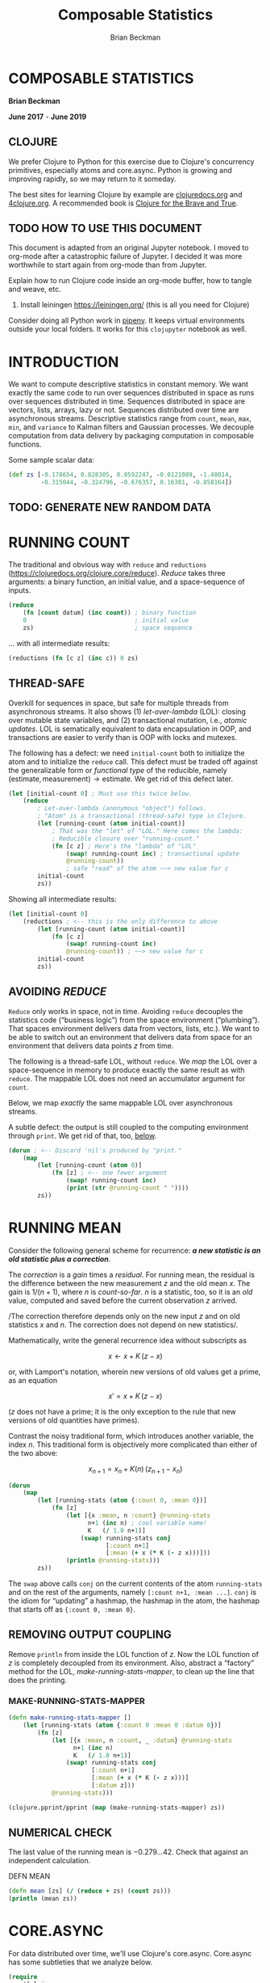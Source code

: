 #+STARTUP: showall
#+TITLE: Composable Statistics
#+AUTHOR: Brian Beckman
#+EMAIL: bc.beckman@gmail.com

# FOR DOCUMENTATION OF THESE OPTIONS, see 12.2, Export Settings of the Org Info Manual

#+OPTIONS: ':t                # export smart quotes
#+OPTIONS: *:t                # export emphasized text
#+OPTIONS: -:t                # conversion of special strings
#+OPTIONS: ::t                # fixed-width sections
#+OPTIONS: <:t                # time/date active/inactive stamps
#+OPTIONS: \n:nil             # preserve line breaks
#+OPTIONS: ^:nil              # TeX-like syntax for sub- and super-scripts
#+OPTIONS: arch:headline      # archived trees
#+OPTIONS: author:t           # toggle inclusion of author name on export
#+OPTIONS: broken-links:mark
#+OPTIONS: c:nil              # clock keywords
#+CREATOR: Emacs 26.2 of 2019-04-12, org version: 9.2.2
#+OPTIONS: creator:comment
#+OPTIONS: d:(not "LOGBOOK")  # drawers to include or exclude
#+OPTIONS: date:t
#+OPTIONS: e:t                # entities
#+OPTIONS: email:nil          # do or don't export my email
#+OPTIONS: f:t                # footnotes
#+OPTIONS: H:3                # number of headline levels to export
#+OPTIONS: inline:t           # export inline tasks?
#+OPTIONS: num:t              # section numbers
#+OPTIONS: p:nil              # toggle export of planning information
#+OPTIONS: pri:nil            # priority cookies
#+OPTIONS: prop:nil           # include property drawers? or list to include?
#+OPTIONS: stat:t             # statistics cookies?
#+OPTIONS: tags:t             # org-export-with-tags? (what's a "tag"?)
#+OPTIONS: tasks:t            # include TODO items ("tasks" some complexity here)
#+OPTIONS: tex:t              # exports inline LaTeX
#+OPTIONS: timestamp:t        # creation timestamp in the exported file?
#+OPTIONS: toc:2              # set level limit in TOC or nil to exclude
#+OPTIONS: todo:t             # inclusion of actual TODO keyword
#+OPTIONS: |:t                # include tables

#+LaTeX_HEADER: \usepackage{amsmath}
#+LaTeX_HEADER: \usepackage{interval}  % must install texlive-full
#+LaTeX_HEADER: \usepackage[shortcuts]{extdash}

#+LaTeX_HEADER: \usepackage[top=0.90in,bottom=0.55in,left=1in,right=1in,includefoot]{geometry}
#+LaTeX_HEADER: \usepackage{palatino}
#+LaTeX_HEADER: \usepackage{siunitx}
#+LaTeX_HEADER: \usepackage{braket}
#+LaTeX_HEADER: \usepackage[euler-digits,euler-hat-accent]{eulervm}
#+LATEX_HEADER: \usepackage{fancyhdr}
#+LATEX_HEADER: \pagestyle{fancyplain}
#+LATEX_HEADER: \lhead{}
#+LATEX_HEADER: \chead{Confidential The TBD Group 2019}
#+LATEX_HEADER: \rhead{}
#+LATEX_HEADER: \lfoot{Confidential The TBD Group 2019}
#+LATEX_HEADER: \cfoot{\thepage}
#+LATEX_HEADER: \rfoot{}
#+LATEX_HEADER: \usepackage{lineno}
#+LATEX_HEADER: \linenumbers

#+LATEX_HEADER_EXTRA: \usepackage{mdframed}
#+LATEX_HEADER_EXTRA: \BeforeBeginEnvironment{minted}{\begin{mdframed}}
#+LATEX_HEADER_EXTRA: \AfterEndEnvironment{minted}{\end{mdframed}}

#                                                    _
#  _ _  _____ __ __  __ ___ _ __  _ __  __ _ _ _  __| |___
# | ' \/ -_) V  V / / _/ _ \ '  \| '  \/ _` | ' \/ _` (_-<
# |_||_\___|\_/\_/  \__\___/_|_|_|_|_|_\__,_|_||_\__,_/__/

#+LaTeX_HEADER: \newcommand\definedas{\stackrel{\text{\tiny def}}{=}}



#+SELECT_TAGS: export
#+STARTUP: indent

#+LaTeX_CLASS_OPTIONS: [10pt,oneside,x11names]

* COMMENT PRELIMINARIES

#+BEGIN_SRC emacs-lisp :exports results :results output
  (defun update-equation-tag ()
    (interactive)
    (save-excursion
      (goto-char (point-min))
      (let ((count 1))
        (while (re-search-forward "\\tag{\\([0-9]+\\)}" nil t)
          (replace-match (format "%d" count) nil nil nil 1)
          (setq count (1+ count))))))
  (update-equation-tag)
  (setq org-confirm-babel-evaluate nil)
  (princ (concat (format "Emacs version: %s\n" (emacs-version))
                 (format "org version: %s\n" (org-version))))
  ;; (org-babel-map-src-blocks nil (org-babel-remove-result))
  ;; (slime)
#+END_SRC

#+RESULTS:
: Emacs version: GNU Emacs 26.2 (build 2, x86_64-pc-linux-gnu, GTK+ Version 3.24.4)
:  of 2019-04-12
: org version: 9.2.2

#+BEGIN_SRC python :results output
import time
import sys
print(f"Hello, today's date is {time.ctime()}")
print(f'Two plus two is {2 + 2}')
print(f"Python's version info: {sys.version}")
#+END_SRC

#+RESULTS:
: Hello, today's date is Tue May 21 17:11:43 2019
: Two plus two is 4
: Python's version info: 3.7.3 (default, Mar 27 2019, 22:11:17)
: [GCC 7.3.0]

#+begin_src clojure
(* 6 (+ 6 1))
#+end_src

#+RESULTS:
: 42

* COMPOSABLE STATISTICS
  :PROPERTIES:
  :CUSTOM_ID: composable-statistics
  :END:

*Brian Beckman*

*June 2017* - *June 2019*

** CLOJURE
   :PROPERTIES:
   :CUSTOM_ID: clojure
   :END:

We prefer Clojure to Python for this exercise due to Clojure's
concurrency primitives, especially atoms and core.async. Python is
growing and improving rapidly, so we may return to it someday.

#+begin_comment :deprecated
Section [[#HOW-TO-USE-THIS-DOCUMENT][HOW TO USE THIS DOCUMENT]] explains
how to get Clojure working inside Jupyter.
#+end_comment

The best sites for learning Clojure by example are
[[http://clojuredocs.org][clojuredocs.org]] and
[[http://4clojure.org][4clojure.org]]. A recommended book is
[[http://braveclojure.com][Clojure for the Brave and True]].

** TODO HOW TO USE THIS DOCUMENT
   :PROPERTIES:
   :CUSTOM_ID: how-to-use-this-document
   :END:

   This document is adapted from an original Jupyter notebook. I moved to
   org-mode after a catastrophic failure of Jupyter. I decided it was more
   worthwhile to start again from org-mode than from Jupyter.

   Explain how to run Clojure code inside an org-mode buffer, how to tangle and
   weave, etc.


1. Install leiningen https://leiningen.org/ (this is all you need for Clojure)
#+begin_comment :deprecated
2. Install [[http://jupyter.readthedocs.io/en/latest/install.html][jupyter notebook]]
3. https://github.com/clojupyter/clojupyter
4. At a bash prompt, type =jupyter notebook=
5. A web page will open automatically; navigate to the file you're reading right
   now
6. Evaluate cells by typing =Shift-Enter=
#+end_comment

Consider doing all Python work in [[https://pipenv.readthedocs.io/][pipenv]]. It keeps virtual environments outside
your local folders. It works for this =clojupyter= notebook as well.

* INTRODUCTION
  :PROPERTIES:
  :CUSTOM_ID: introduction
  :END:

We want to compute descriptive statistics in constant memory. We want
exactly the same code to run over sequences distributed in space as runs
over sequences distributed in time. Sequences distributed in space are
vectors, lists, arrays, lazy or not. Sequences distributed over time are
asynchronous streams. Descriptive statistics range from =count=, =mean=,
=max=, =min=, and =variance= to Kalman filters and Gaussian processes.
We decouple computation from data delivery by packaging computation in
composable functions.

Some sample scalar data:

#+BEGIN_SRC clojure :results none
    (def zs [-0.178654, 0.828305, 0.0592247, -0.0121089, -1.48014,
             -0.315044, -0.324796, -0.676357, 0.16301, -0.858164])
#+END_SRC

** TODO: GENERATE NEW RANDOM DATA

* RUNNING COUNT
  :PROPERTIES:
  :CUSTOM_ID: running-count
  :END:

The traditional and obvious way with =reduce= and =reductions=
(https://clojuredocs.org/clojure.core/reduce). /Reduce/ takes three
arguments: a binary function, an initial value, and a space-sequence of
inputs.

#+BEGIN_SRC clojure
    (reduce
        (fn [count datum] (inc count)) ; binary function
        0                              ; initial value
        zs)                            ; space sequence
#+END_SRC

#+RESULTS:
: 10

... with all intermediate results:

#+BEGIN_SRC clojure
    (reductions (fn [c z] (inc c)) 0 zs)
#+END_SRC

#+RESULTS:
| 0 | 1 | 2 | 3 | 4 | 5 | 6 | 7 | 8 | 9 | 10 |

** THREAD-SAFE
   :PROPERTIES:
   :CUSTOM_ID: thread-safe
   :END:

Overkill for sequences in space, but safe for multiple threads from
asynchronous streams. It also shows (1) /let-over-lambda/ (LOL): closing
over mutable state variables, and (2) transactional mutation, i.e.,
/atomic updates/. LOL is sematically equivalent to data encapsulation in
OOP, and transactions are easier to verify than is OOP with locks and
mutexes.

The following has a defect: we need =initial-count= both to initialize
the atom and to initialize the =reduce= call. This defect must be traded
off against the generalizable form or /functional type/ of the
reducible, namely
$(\textrm{estimate}, \textrm{measurement})\rightarrow\textrm{estimate}$.
We get rid of this defect later.

#+BEGIN_SRC clojure
    (let [initial-count 0] ; Must use this twice below.
        (reduce
            ; Let-over-lambda (anonymous "object") follows.
            ; "Atom" is a transactional (thread-safe) type in Clojure.
            (let [running-count (atom initial-count)]
                ; That was the "let" of "LOL." Here comes the lambda:
                ; Reducible closure over "running-count."
                (fn [c z] ; Here's the "lambda" of "LOL"
                    (swap! running-count inc) ; transactional update
                    @running-count))
                    ; safe "read" of the atom ~~> new value for c
            initial-count
            zs))
#+END_SRC

#+RESULTS:
: 10

Showing all intermediate results:

#+BEGIN_SRC clojure
    (let [initial-count 0]
        (reductions ; <-- this is the only difference to above
            (let [running-count (atom initial-count)]
                (fn [c z]
                    (swap! running-count inc)
                    @running-count)) ; ~~> new value for c
            initial-count
            zs))
#+END_SRC

#+RESULTS:
| 0 | 1 | 2 | 3 | 4 | 5 | 6 | 7 | 8 | 9 | 10 |

** AVOIDING /REDUCE/
   :PROPERTIES:
   :CUSTOM_ID: avoiding-reduce
   :END:

=Reduce= only works in space, not in time. Avoiding =reduce= decouples
the statistics code ("business logic") from the space environment
("plumbing"). That spaces environment delivers data from vectors, lists,
etc.). We want to be able to switch out an environment that delivers
data from space for an environment that delivers data points $z$ from
time.

The following is a thread-safe LOL, without =reduce=. We /map/ the LOL
over a space-sequence in memory to produce exactly the same result as
with =reduce=. The mappable LOL does not need an accumulator argument
for =count=.

Below, we map /exactly/ the same mappable LOL over asynchronous streams.

A subtle defect: the output is still coupled to the computing
environment through =print=. We get rid of that, too,
[[#REMOVING-OUTPUT-COUPLING][below]].

#+BEGIN_SRC clojure :results output
    (dorun ; <-- Discard 'nil's produced by "print."
        (map
            (let [running-count (atom 0)]
                (fn [z] ; <-- one fewer argument
                    (swap! running-count inc)
                    (print (str @running-count " "))))
            zs))
#+END_SRC

#+RESULTS:
: 1 2 3 4 5 6 7 8 9 10

* RUNNING MEAN
  :PROPERTIES:
  :CUSTOM_ID: running-mean
  :END:

Consider the following general scheme for recurrence: */a new statistic is an
old statistic plus a correction/*.

The /correction/ is a /gain/ times a /residual/. For running mean, the
residual is the difference between the new measurement $z$ and the old
mean $x$. The gain is $1/(n+1)$, where $n$ is /count-so-far/. $n$ is a
statistic, too, so it is an /old/ value, computed and saved before the
current observation $z$ arrived.

/The correction therefore depends only on the new input $z$ and on old
statistics $x$ and $n$. The correction does not depend on new
statistics/.

Mathematically, write the general recurrence idea without subscripts as

$$x\leftarrow{x+K\,(z-x)}$$

or, with Lamport's notation, wherein new versions of old values get a
prime, as an equation

$$x'=x+K\,(z-x)$$

($z$ does not have a prime; it is the only exception to the rule that
new versions of old quantities have primes).

Contrast the noisy traditional form, which introduces another variable,
the index $n$. This traditional form is objectively more complicated
than either of the two above:

$$x_{n+1}=x_n+K(n)\,(z_{n+1}-x_n)$$

#+BEGIN_SRC clojure :results output
    (dorun
        (map
            (let [running-stats (atom {:count 0, :mean 0})]
                (fn [z]
                    (let [{x :mean, n :count} @running-stats
                          n+1 (inc n) ; cool variable name!
                          K   (/ 1.0 n+1)]
                        (swap! running-stats conj
                               [:count n+1]
                               [:mean (+ x (* K (- z x)))]))
                    (println @running-stats)))
            zs))
#+END_SRC

#+RESULTS:
#+begin_example
{:count 1, :mean -0.178654}
{:count 2, :mean 0.3248255}
{:count 3, :mean 0.2362919}
{:count 4, :mean 0.1741917}
{:count 5, :mean -0.15667464000000003}
{:count 6, :mean -0.18306953333333337}
{:count 7, :mean -0.20331617142857145}
{:count 8, :mean -0.262446275}
{:count 9, :mean -0.21517335555555556}
{:count 10, :mean -0.27947242}
#+end_example

The =swap= above calls =conj= on the current contents of the atom
=running-stats= and on the rest of the arguments, namely
=[:count n+1, :mean ...]=. =conj= is the idiom for "updating" a hashmap,
the hashmap in the atom, the hashmap that starts off as
={:count 0, :mean 0}=.

** REMOVING OUTPUT COUPLING
   :PROPERTIES:
   :CUSTOM_ID: REMOVING-OUTPUT-COUPLING
   :END:

Remove =println= from inside the LOL function of $z$. Now the LOL
function of $z$ is completely decoupled from its environment. Also,
abstract a "factory" method for the LOL, /make-running-stats-mapper/, to
clean up the line that does the printing.

*** MAKE-RUNNING-STATS-MAPPER
    :PROPERTIES:
    :CUSTOM_ID: make-running-stats-mapper
    :END:

#+BEGIN_SRC clojure :results output
    (defn make-running-stats-mapper []
        (let [running-stats (atom {:count 0 :mean 0 :datum 0})]
            (fn [z]
                (let [{x :mean, n :count, _ :datum} @running-stats
                      n+1 (inc n)
                      K   (/ 1.0 n+1)]
                    (swap! running-stats conj
                           [:count n+1]
                           [:mean (+ x (* K (- z x)))]
                           [:datum z]))
                @running-stats)))

    (clojure.pprint/pprint (map (make-running-stats-mapper) zs))
#+END_SRC

#+RESULTS:
#+begin_example
({:count 1, :mean -0.178654, :datum -0.178654}
 {:count 2, :mean 0.3248255, :datum 0.828305}
 {:count 3, :mean 0.2362919, :datum 0.0592247}
 {:count 4, :mean 0.1741917, :datum -0.0121089}
 {:count 5, :mean -0.15667464000000003, :datum -1.48014}
 {:count 6, :mean -0.18306953333333337, :datum -0.315044}
 {:count 7, :mean -0.20331617142857145, :datum -0.324796}
 {:count 8, :mean -0.262446275, :datum -0.676357}
 {:count 9, :mean -0.21517335555555556, :datum 0.16301}
 {:count 10, :mean -0.27947242, :datum -0.858164})
#+end_example

** NUMERICAL CHECK
   :PROPERTIES:
   :CUSTOM_ID: numerical-check
   :END:

The last value of the running mean is $-0.279...42$. Check that against
an independent calculation.

**** DEFN MEAN

#+BEGIN_SRC clojure :results output
    (defn mean [zs] (/ (reduce + zs) (count zs)))
    (println (mean zs))
#+END_SRC

#+RESULTS:
: -0.27947242

* CORE.ASYNC
  :PROPERTIES:
  :CUSTOM_ID: core.async
  :END:

For data distributed over time, we'll use Clojure's core.async.
Core.async has some subtleties that we analyze below.

#+BEGIN_SRC clojure :results none
    (require
        '[clojure.core.async
          :refer
          [sliding-buffer dropping-buffer buffer
           <!!,  <!,  >!,  >!!,
           go chan onto-chan close!
           thread alts! alts!! timeout]])
#+END_SRC

** SHALLOW TUTORIAL
   :PROPERTIES:
   :CUSTOM_ID: shallow-tutorial
   :END:

https://github.com/clojure/core.async/blob/master/examples/walkthrough.clj

** DEEP TUTORIAL
   :PROPERTIES:
   :CUSTOM_ID: deep-tutorial
   :END:

The asynchronous, singleton =go= thread is loaded with very lightweight
/pseudothreads/ (my terminology, not standard; most things you will read
or see about Clojure.async does not carefully distinguish between
threads and pseudothreads, and I think that's not helpful).

Pseudothreads are lightweight state machines that pick up where they
left off. It is feasible to have thousands, even millions of them.
Pseudothreads don't block, they /park/. /Parking/ and /unparking/ are
very fast. We can write clean code with pseudothreads because our code
looks like it's blocked waiting for input or blocked waiting for buffer
space. Code with blocking I/O is easy to write and to understand. Code
in =go= forms doesn't actually block, just looks like it.

Some details are tricky and definitely not easy to divine from the
documentation. Hickey's video from InfoQ 2013
(https://www.infoq.com/presentations/core-async-clojure) is more
helpful, but you can only appreciate the fine points after you've
stumbled a bit. I stumbled over the fact that buffered and unbuffered
channels have different synchronization semantics. Syntactically, they
look the same, but you cannot, in general, run the same code over an
unbuffered channel that works on a buffered channel. Hickey says this,
but doesn't nail it to the mast; doesn't emphasize it with an example,
as I do here in this deep tutorial. He motivates the entire library with
the benefits of first-class queues, but fails to emphasize that, by
default, a channel is not a queue but a blocking rendezvous. He does
mention it, but one cannot fully appreciate the ramifications from a
passing glance.

*** COMMUNICATING BETWEEN THREADS AND PSEUDOTHREADS
    :PROPERTIES:
    :CUSTOM_ID: communicating-between-threads-and-pseudothreads
    :END:

Write output to unbuffered channel =c= via =>!= on the asynchronous =go=
real-thread and read input from the same channel =c= via =<!!= on the
UI/REPL =println= real-thread. We'll see later that writing via =>!!= to
an unbuffered channel blocks the UI real-thread, so we can't write
before reading unbuffered on the UI/REPL real-thread. However, we can
write before reading on a non-blocking pseudothread, and no buffer space
is needed.

#+BEGIN_SRC clojure :results output
    (let [c (chan)]        ;; unbuffered chan
        (go (>! c 42))     ;; parks if no space in chan
        (println (<!! c))  ;; blocks UI/REPL until data on c
        (close! c))        ;; idiom; may be harmless overkill
#+END_SRC

#+RESULTS:
: 42

In general, single-bang forms work on =go= pseudothreads, and
double-bang forms work on real, heavyweight, Java threads like the
UI/REPL thread behind this notebook. In the rest of this notebook,
"thread" means "real thread" and we write "pseudothread" explicitly when
that's what we mean.

I don't address thread leakage carefully in this tutorial, mostly
because I don't yet understand it well. I may overkill by closing
channels redundantly.

*** CHANNEL VOODOO FIRST
    :PROPERTIES:
    :CUSTOM_ID: channel-voodoo-first
    :END:

Writing before reading seems very reasonable, but it does not work on
unbuffered channels, as we see below. Before going there, however, let's
understand more corners of the example above.

The =go= form itself returns a channel:

#+BEGIN_SRC clojure :results output
    (clojure.repl/doc go)
#+END_SRC

#+RESULTS:
#+begin_example
-------------------------
clojure.core.async/go
([& body])
Macro
  Asynchronously executes the body, returning immediately to the
  calling thread. Additionally, any visible calls to <!, >! and alt!/alts!
  channel operations within the body will block (if necessary) by
  'parking' the calling thread rather than tying up an OS thread (or
  the only JS thread when in ClojureScript). Upon completion of the
  operation, the body will be resumed.

  Returns a channel which will receive the result of the body when
  completed
#+end_example

I believe "the calling thread" above refers to a pseudothread inside the
=go= real-thread, but I am not sure because of the ambiguities in the
official documentation between "blocking" and "parking" and between
"thread" and "well, we don't have a name for them, but Brian calls them
'pseudothreads'."

Is the channel returned by =go= the same channel as =c=?

#+BEGIN_SRC clojure :results output
    (let [c (chan)]
        (println {:c-channel c})
        (println {:go-channel (go (>! c 42))})
        (println {:c-coughs-up (<!! c)})
        (println {:close-c (close! c)}))
#+END_SRC

#+RESULTS:
: {:c-channel #object[clojure.core.async.impl.channels.ManyToManyChannel 0x710fa85d clojure.core.async.impl.channels.ManyToManyChannel@710fa85d]}
: {:go-channel #object[clojure.core.async.impl.channels.ManyToManyChannel 0x14684a80 clojure.core.async.impl.channels.ManyToManyChannel@14684a80]}
: {:c-coughs-up 42}
: {:close-c nil}

No, =c= is a different channel from the one returned by =go=. Consult
the documentation for =go= once more:

#+BEGIN_SRC clojure :results output
    (clojure.repl/doc go)
#+END_SRC

#+RESULTS:
#+begin_example
-------------------------
clojure.core.async/go
([& body])
Macro
  Asynchronously executes the body, returning immediately to the
  calling thread. Additionally, any visible calls to <!, >! and alt!/alts!
  channel operations within the body will block (if necessary) by
  'parking' the calling thread rather than tying up an OS thread (or
  the only JS thread when in ClojureScript). Upon completion of the
  operation, the body will be resumed.

  Returns a channel which will receive the result of the body when
  completed
#+end_example

We should be able to read from the channel returned by =go=; call it
=d=:

#+BEGIN_SRC clojure :results output
    (let [c (chan)
          d (go (>! c 42))] ;; 'let' in Clojure is sequential,
                            ;; like 'let*' in Scheme or Common Lisp,
                            ;; so 'd' has a value, here.
        (println {:c-coughs-up (<!! c),  ;; won't block
                  :d-coughs-up (<!! d)}) ;; won't block
        (close! c)
        (close! d))
#+END_SRC

#+RESULTS:
: {:c-coughs-up 42, :d-coughs-up true}

=d='s coughing up =true= means that the body of the =go=, namely
=(>! c 42)= must have returned =true=, because =d= coughs up "the result
of the body when completed." Let's see whether our deduction matches
documentation for =>!=:

#+BEGIN_SRC clojure :results output
    (clojure.repl/doc >!)
#+END_SRC

#+RESULTS:
: -------------------------
: clojure.core.async/>!
: ([port val])
:   puts a val into port. nil values are not allowed. Must be called
:   inside a (go ...) block. Will park if no buffer space is available.
:   Returns true unless port is already closed.

Sure enough. But something important is true and not obvious from this
documentation. Writing to =c= inside the =go= block parks the
pseudothread because no buffer space is available: =c= was created with
a call to =chan= with no arguments, so no buffer space is allocated.
Only when reading from =c= does the pseudothread unpark. How? There is
no buffer space. Reading on the UI thread manages to short-circuit any
need for a buffer and unpark the pseudothread. Such short-circuiting is
called a /rendezvous/ in the ancient literature of concurrency. Would
the pseudothread unpark if we read inside a =go= block and not on the UI
thread?

#+BEGIN_SRC clojure :results output
    (let [c (chan)
          d (go (>! c 42))
          e (go (<! c))]
        (clojure.pprint/pprint {
          :c-channel c, :d-channel d, :e-channel e,
          :e-coughs-up (<!! e),  ;; won't block
          :d-coughs-up (<!! d)}) ;; won't block
        (close! c)
        (close! d)
        (close! e))
#+END_SRC

#+RESULTS:
: {:c-channel
:  #object[clojure.core.async.impl.channels.ManyToManyChannel 0x55d62ca2 "clojure.core.async.impl.channels.ManyToManyChannel@55d62ca2"],
:  :d-channel
:  #object[clojure.core.async.impl.channels.ManyToManyChannel 0x5ad384e2 "clojure.core.async.impl.channels.ManyToManyChannel@5ad384e2"],
:  :e-channel
:  #object[clojure.core.async.impl.channels.ManyToManyChannel 0x199e6388 "clojure.core.async.impl.channels.ManyToManyChannel@199e6388"],
:  :e-coughs-up 42,
:  :d-coughs-up true}

Yes, the pseudothread that parked when $42$ is put on =c= via =>!=
unparks when $42$ is taken off via =<!=. Channel =d= represents the
parking step and channel =e= represents the unparking step. All three
channels are different.

So now we know how to short-circuit or rendezvous unbuffered channels.
In fact, the order of reading and writing (taking and putting) does not
matter in the nebulous, asynchronous world of pseudothreads. How
Einsteinian is that? The following takes (reads) from =c= on =e= before
puting (writing) to =c= on =d=. That's the same as above, only in the
opposite order.

#+BEGIN_SRC clojure :results output
    (let [c (chan)
          e (go (<! c))
          d (go (>! c 42))]
        (clojure.pprint/pprint {
          :c-channel c, :d-channel d, :e-channel e,
          :e-coughs-up (<!! e),  ;; won't block
          :d-coughs-up (<!! d)}) ;; won't block
        (close! c)
        (close! d)
        (close! e))
#+END_SRC

#+RESULTS:
: {:c-channel
:  #object[clojure.core.async.impl.channels.ManyToManyChannel 0x39134936 "clojure.core.async.impl.channels.ManyToManyChannel@39134936"],
:  :d-channel
:  #object[clojure.core.async.impl.channels.ManyToManyChannel 0x5f14c669 "clojure.core.async.impl.channels.ManyToManyChannel@5f14c669"],
:  :e-channel
:  #object[clojure.core.async.impl.channels.ManyToManyChannel 0x7e37dd0b "clojure.core.async.impl.channels.ManyToManyChannel@7e37dd0b"],
:  :e-coughs-up 42,
:  :d-coughs-up true}

*** PUTS BEFORE TAKES CONSIDERED RISKY
    :PROPERTIES:
    :CUSTOM_ID: puts-before-takes-considered-risky
    :END:

=>!!=, by default, blocks if called too early on an unbuffered real
thread. We saw above that parked pseudothreads don't block: you can read
and write to channels in =go= blocks in any order. However, that's not
true with threads that actually block. The documentation is obscure,
though not incorrect, about this fact.

#+BEGIN_SRC clojure :results output
    (clojure.repl/doc >!!)
#+END_SRC

#+RESULTS:
: -------------------------
: clojure.core.async/>!!
: ([port val])
:   puts a val into port. nil values are not allowed. Will block if no
:   buffer space is available. Returns true unless port is already closed.

When is "no buffer space available?" It turns out that the default
channel constructor makes a channel with no buffer space allocated by
default.

#+BEGIN_SRC clojure :results output
    (clojure.repl/doc chan)
#+END_SRC

#+RESULTS:
#+begin_example
-------------------------
clojure.core.async/chan
([] [buf-or-n] [buf-or-n xform] [buf-or-n xform ex-handler])
  Creates a channel with an optional buffer, an optional transducer
  (like (map f), (filter p) etc or a composition thereof), and an
  optional exception-handler.  If buf-or-n is a number, will create
  and use a fixed buffer of that size. If a transducer is supplied a
  buffer must be specified. ex-handler must be a fn of one argument -
  if an exception occurs during transformation it will be called with
  the Throwable as an argument, and any non-nil return value will be
  placed in the channel.
#+end_example

We can test the blocking-on-unbuffered case as follows. The following
code will block at the line =(>!! c 42)=, as you'll find if you
uncomment the code (remove =#_= at the beginning) and run it. You'll
have to interrupt the Kernel using the "Kernel" menu at the top of the
notebook, and you might have to restart the Kernel, but you should try
it once.

#+BEGIN_SRC clojure :results output
    #_(let [c (chan)]
        (>!! c 42)
        (println (<!! c))
        (close! c))
#+END_SRC

#+RESULTS:

The following variation works fine because we made "buffer space" before
writing to the channel. The only difference to the above is the $1$
argument to the call of =chan=.

#+BEGIN_SRC clojure :results output
    (let [c (chan 1)]
        (>!! c 42)
        (println (<!! c))
        (close! c))
#+END_SRC

#+RESULTS:
: 42

The difference between the semantics of the prior two examples is not
subtle: one hangs the kernel and the other does not. However, the
difference in the syntax is subtle and easy to miss.

We can read on the asynchronous =go= pool from the buffered channel =c=
because the buffered write =(>!! c)= on the UI thread doesn't block:

#+BEGIN_SRC clojure :results output
    (let [c (chan 1)]
        (>!! c 42)
        (println {:go-channel-coughs-up (<!! (go (<! c)))})
        (close! c))
#+END_SRC

#+RESULTS:
: {:go-channel-coughs-up 42}

**** ORDER DOESN'T MATTER, SOMEIMES
     :PROPERTIES:
     :CUSTOM_ID: order-doesnt-matter-someimes
     :END:

We can do things backwards, reading before writing, even without a
buffer. Read from channel =(<! c)= on the async =go= thread "before"
writing to =(>!! c 42)= on the REPL / UI thread. "Before," here, of
course, means syntactically or lexically "before," not temporally.

#+BEGIN_SRC clojure :results output
    (let [c (chan) ;; NO BUFFER!
          d (go (<! c)) ;; park a pseudothread to read c
          e (>!! c 42)] ;; blocking write unparks c's pseudothread
        (println {:c-hangs '(<!! c),
                  :d-coughs-up (<!! d),
                  :what's-e    e})
        (close! c) (close! d))
#+END_SRC

#+RESULTS:
: {:c-hangs (<!! c), :d-coughs-up 42, :what's-e true}

Why did =>!!= produce =true=? Look at docs again:

#+BEGIN_SRC clojure :results output
    (clojure.repl/doc >!!)
#+END_SRC

#+RESULTS:
: -------------------------
: clojure.core.async/>!!
: ([port val])
:   puts a val into port. nil values are not allowed. Will block if no
:   buffer space is available. Returns true unless port is already closed.

Ok, now I fault the documentation. =>!!= will block if there is no
buffer space available /and/ if there is no /rendezvous/ available, that
is, no pseudothread parked waiting for =<!=. I have an open question in
the Google group for Clojure about this issue with the documentation.

To get the value written in into =c=, we must read =d=. If we tried to
read it from =c=, we would block forever because =>!!= blocks when there
is no buffer space, and =c= never has buffer space. We get the value out
of the =go= nebula by short-circuiting the buffer, by a rendezvous, as
explained above.

=e='s being true means that =c= wasn't closed. =(>!! c 42)= should hang.

#+BEGIN_SRC clojure :results output
    (let [c (chan) ;; NO BUFFER!
          d (go (<! c)) ;; park a pseudothread to read c
          e (>!! c 42)  ;; blocking write unparks c's pseudothread
          f '(hangs (>!! c 43))] ;; is `c` closed?
        (println {:c-coughs-up '(hangs (<!! c)),
                  :d-coughs-up (<!! d),
                  :what's-e    e,
                  :what's-f    f})
        (close! c) (close! d))
#+END_SRC

#+RESULTS:
: {:c-coughs-up (hangs (<!! c)), :d-coughs-up 42, :what's-e true, :what's-f (hangs (>!! c 43))}

StackOverflow reveals a way to find out whether a channel is closed by
peeking under the covers (https://stackoverflow.com/questions/24912971):

#+BEGIN_SRC clojure :results output
    (let [c (chan) ;; NO BUFFER!
          d (go (<! c)) ;; park a pseudothread to read c
          e (>!! c 42)  ;; blocking write unparks c's pseudothread
          f (clojure.core.async.impl.protocols/closed? c)]
        (println {:c-coughs-up '(hangs (<!! c)),
                  :d-coughs-up (<!! d),
                  :c-is-open-at-e?  e,
                  :c-is-open-at-f?  f})
        (close! c) (close! d))
#+END_SRC

#+RESULTS:
: {:c-coughs-up (hangs (<!! c)), :d-coughs-up 42, :c-is-open-at-e? true, :c-is-open-at-f? false}

**** ORDER DOES MATTER, SOMETIMES
     :PROPERTIES:
     :CUSTOM_ID: order-does-matter-sometimes
     :END:

Order does matter this time: Writing blocks the UI thread without a
buffer and no parked read (rendezvous) in the =go= nebula beforehand. I
hope you can predict that the following will block even before you run
it. To be sure, run it, but you'll have to interrupt the kernel as
before.

#+BEGIN_SRC clojure :results output
    #_(let [c (chan)
          e (>!! c 42) ;; blocks forever
          d (go (<! c))]
        (println {:c-coughs-up '(this will hang (<!! c)),
                  :d-coughs-up (<!! d),
                  :what's-e    e})
        (close! c) (close! d))
#+END_SRC

#+RESULTS:

*** TIMEOUTS: DON'T BLOCK FOREVER
    :PROPERTIES:
    :CUSTOM_ID: timeouts-dont-block-forever
    :END:

In all cases, blocking calls like
[[https://clojuredocs.org/clojure.core.async/%3E!!][=>!!=]] to
unbuffered channels without timeout must appear /last/ on the UI,
non-=go=, thread, and then only if there is some parked pseudothread
that's waiting to read the channel by short-circuit (rendezvous). If we
block too early, we won't get to the line that launches the async =go=
nebula and parks the short-cicuitable pseudothread---parks the
rendezvous.

The UI thread won't block forever if we add a timeout. =alts!!= is a way to do
that. The [[https://clojuredocs.org/clojure.core.async/alts!!][documentation]] and [[https://clojuredocs.org/clojure.core.async/alts!!][examples]] are difficult, but, loosely quoting
(emphasis and edits are mine, major ones in square brackets):

#+BEGIN_QUOTE
  =(alts!! ports & {:as opts})=
#+END_QUOTE

This destructures all keyword options into =opts=. We don't need =opts= or
the =:as= keyword below.

#+BEGIN_QUOTE
  Completes at most one of several channel operations. [/Not for use inside a
  (go ...) block./] *ports is a vector of channel endpoints*, [A channel
  endpoint is] either a channel to take from or a vector of =[channel-to-put-to
  val-to-put]= pairs, in any combination. Takes will be made as if by =<!!=, and
  puts will be made as if by =>!!=. If more than one port operation is ready, a
  non-deterministic choice will be made unless the =:priority= option is true.
  If no operation is ready and a =:default= value is supplied, [=default-val
  :default=] will be returned, otherwise =alts!!= will [/block/ xxxxpark ?]
  until the first operation to become ready completes. *Returns =[val port]= of
  the completed operation*, where =val= is the value taken for takes, and a
  boolean (=true= unless already closed, as per =put!=) for puts. =opts= are
  passed as =:key val= ... Supported options: =:default val= - the value to use
  if none of the operations are immediately ready =:priority true= - (default
  =nil=) when =true=, the operations will be tried in order. Note: there is no
  guarantee that the port exps or val exprs will be used, nor in what order
  should they be, so they should not be depended upon for side effects.
#+END_QUOTE

=(alts!! ...)= returns a =[val port]= 2-vector.

=(second (alts!! ...))= is a wrapper of channel =c= We can't write to
the resulting =timeout= channel because we didn't give it a name.

That's a lot of stuff, but we can divine an idiom: pair a channel =c=
that /might/ block with a fresh =timeout= channel in an =alts!!=. At
most one will complete. If =c= blocks, the =timeout= will cough up. If
=c= coughs up before the =timeout= expires, the =timeout= quietly dies
(question, is it closed? Will it be left open and leak?)

For a first example, let's make a buffered thread that won't block and
pair it with a long timeout. You will see that it's OK to write $43$
into this channel (the =[c 43]= term is an implied write; that's clear
from the documentation). =c= won't block because it's buffered, it
returns immediately, long before the =timeout= could expire.

#+BEGIN_SRC clojure :results output
    (let [c (chan 1)
          a (alts!! ; outputs a [val port] pair; throw away the val
                    ; here are the two channels for `alts!!`
            [[c 43] (timeout 2500)])]
        (clojure.pprint/pprint {:c c, :a a})
        (let [d (go (<! c))]
            (println {:d-returns (<!! d)}))
        (close! c))
#+END_SRC

#+RESULTS:
: {:c
:  #object[clojure.core.async.impl.channels.ManyToManyChannel 0x31ab9c82 "clojure.core.async.impl.channels.ManyToManyChannel@31ab9c82"],
:  :a
:  [true
:   #object[clojure.core.async.impl.channels.ManyToManyChannel 0x31ab9c82 "clojure.core.async.impl.channels.ManyToManyChannel@31ab9c82"]]}
: {:d-returns 43}

But, if we take away the buffer, the =timeout= channel wins. The only
difference to the above is that instead of creating =c= via =(chan 1)=,
that is, with a buffer of length $1$, we create it with no buffer (and
we quoted out the blocking read of =d= with a tick mark).

#+BEGIN_SRC clojure :results output
    (let [c (chan)
          a (alts!! ; outputs a [val port] pair; throw away the val
                    ; here are the two channels for `alts!!`
            [[c 43] (timeout 2500)])]
        (clojure.pprint/pprint {:c c, :a a})
        (let [d (go (<! c))]
            (println {:d-is d})
            '(println {:d-returns (<!! d)})) ;; blocks
        (close! c))
#+END_SRC

#+RESULTS:
: {:c
:  #object[clojure.core.async.impl.channels.ManyToManyChannel 0x278676f7 "clojure.core.async.impl.channels.ManyToManyChannel@278676f7"],
:  :a
:  [nil
:   #object[clojure.core.async.impl.channels.ManyToManyChannel 0x6b870646 "clojure.core.async.impl.channels.ManyToManyChannel@6b870646"]]}
: {:d-is #object[clojure.core.async.impl.channels.ManyToManyChannel 0x5236acde clojure.core.async.impl.channels.ManyToManyChannel@5236acde]}

* ASYNC DATA STREAMS
  :PROPERTIES:
  :CUSTOM_ID: async-data-streams
  :END:

The following writes at random times (=>!=) to a parking channel
=echo-chan= on an async =go= fast pseudothread. The UI thread
block-reads (=<!!=) some data from =echo-chan=. The UI thread leaves
values in the channel and thus leaks the channel according to the
documentation for =close!= here
https://clojure.github.io/core.async/api-index.html#C. To prevent the
leak permanently, we close the channel explicitly.

#+BEGIN_SRC clojure :results output
    (def echo-chan (chan))

    (doseq   [z zs] (go (Thread/sleep (rand 100)) (>! echo-chan z)))
    (dotimes [_ 3] (println (<!! echo-chan)))

    (println {:echo-chan-closed? (clojure.core.async.impl.protocols/closed? echo-chan)})
    (close! echo-chan)
    (println {:echo-chan-closed? (clojure.core.async.impl.protocols/closed? echo-chan)})
#+END_SRC

#+RESULTS:
: 0.0592247
: -0.315044
: 0.16301
: {:echo-chan-closed? false}
: {:echo-chan-closed? true}

We can chain channels, again with leaks that we explicitly close. Also, we must
not =>!= (send) a nil to =repl-chan=, and =<!= can produce nil from =echo-chan=
after the timeout and we close =echo-chan=.

#+begin_src clojure :results output
(clojure.repl/doc <!)
#+end_src

#+RESULTS:
: -------------------------
: clojure.core.async/<!
: ([port])
:   takes a val from port. Must be called inside a (go ...) block. Will
:   return nil if closed. Will park if nothing is available.

Every time you run the block of code below, you will probably get a different
result, by design.

#+BEGIN_SRC clojure :results output
    (def echo-chan (chan))
    (def repl-chan (chan))

    ;; >! chokes on nulls. <! echo-chan can cough up nil if we time out
    ;; and close the channel. The following line will throw an exception
    ;; unless we don't close the channel at the end of this code-block.

    ;; (dotimes [_ 10] (go (>! repl-chan (<! echo-chan))))

    ;; Instead of throwing an exception, just put a random character
    ;; like \? down the pipe after the echo-chan is closed:

    (dotimes [_ 10] (go (>! repl-chan (or (<! echo-chan) \?))))

    (doseq   [z zs] (go (Thread/sleep (rand 100)) (>! echo-chan z)))

    (dotimes [_ 3]
        (println (<!! (second (alts!! [repl-chan
                                       (timeout 500)])))))

    ;; Alternatively, we can avoid the exception by NOT closing echo-chan.
    ;; Not closing echo chan will leak it, and that's a lousy idea.

    (close! echo-chan)

    (close! repl-chan)
#+END_SRC

#+RESULTS:
: -0.0121089
: 0.0592247
: -0.676357

Reading from =echo-chan= may hang the UI thread because the UI thread
races the internal =go= thread that reads =echo-chan=, but the timeout trick
works here as above.

#+BEGIN_SRC clojure :results output
    (def echo-chan (chan))
    (def repl-chan (chan))

    (dotimes [_ 10] (go (>! repl-chan (or (<! echo-chan) \?))))
    (doseq   [z zs] (go (Thread/sleep (rand 100)) (>! echo-chan z)))
    (dotimes [_ 3]
        (println (<!! (second (alts!! [echo-chan
                                       (timeout 500)])))))

    (close! echo-chan)
    (close! repl-chan)
#+END_SRC

#+RESULTS:
: nil
: nil
: nil

=println= on a =go= pseudoprocess works if we wait long enough. This, of
course, is bad practice or "code smell."

#+BEGIN_SRC clojure :results output
    (def echo-chan (chan))

    (doseq   [z zs] (go (Thread/sleep (rand 100)) (>! echo-chan z)))
    (dotimes [_ 3]  (go (println (<! echo-chan))))

    (Thread/sleep 500) ; no visible output if you remove this line.
    (close! echo-chan)
#+END_SRC

#+RESULTS:
: 0.0592247
: -0.676357
: -0.315044

** ASYNC RUNNING MEAN
   :PROPERTIES:
   :CUSTOM_ID: async-running-mean
   :END:

*** DEFN ASYNC-RANDOMIZED-SCAN
    :PROPERTIES:
    :CUSTOM_ID: async-randomized-scan
    :END:

We want =running-stats= called at random times and with data in random
order. A /transducer/, =(map mapper)=, lets us collect items off the
buffer. The size of the buffer does not matter, but we must specify it.
Notice that the side-effector =effector= is passed in, so
=async-randomized-scan= remains decoupled from its environment.

In this style of programming, the asynchronous stream might sometimes be
called a /functor/, which is anything that's mappable, anything you can
=map= over.

#+BEGIN_SRC clojure :results output
    (defn async-randomized-scan [zs mapper effector]
        (let [transducer (map mapper)
              ; give buffer length if there is a transducer
              echo-chan (chan (buffer 1) transducer)]
            (doseq [z zs]
                (go (Thread/sleep (rand 100)) (>! echo-chan z)))
            (dotimes [_ (count zs)] (effector (<!! echo-chan)))
            (close! echo-chan)))

    (async-randomized-scan zs (make-running-stats-mapper) println)
#+END_SRC

#+RESULTS:
#+begin_example
{:count 1, :mean 0.0592247, :datum 0.0592247}
{:count 2, :mean -0.13278565, :datum -0.324796}
{:count 3, :mean 0.18757789999999994, :datum 0.828305}
{:count 4, :mean -0.07385757500000004, :datum -0.858164}
{:count 5, :mean -0.02648406000000003, :datum 0.16301}
{:count 6, :mean -0.024088200000000025, :datum -0.0121089}
{:count 7, :mean -0.0656533142857143, :datum -0.315044}
{:count 8, :mean -0.07977840000000001, :datum -0.178654}
{:count 9, :mean -0.23537413333333335, :datum -1.48014}
{:count 10, :mean -0.27947242, :datum -0.676357}
#+end_example

We don't need to explicitly say =buffer=, but I prefer to do.

*** DEFN MAKE SOW REAP
    :PROPERTIES:
    :CUSTOM_ID: sow-and-reap
    :END:

The =effector= above just prints to the console. Suppose we want to save
the data?

The following is a version of Wolfram's =Sow= and =Reap= that does not
include tags. It uses =atom= for an effectful store because a =let=
variable like =result= is not a =var= and =alter-var-root= won't work on
=(let [result []] ..)=. An atom might be overkill.

=make-sow-reap= returns a message dispatcher in the style of /The Little
Schemer/. It responds to namespaced keywords =::sow= and =::reap=. In
the case of =::sow=, it returns an =effector= function that =conj='s its
input to the internal result atomically. In the case of =::reap=, it
returns the value of the result accumulated so-far.

#+BEGIN_SRC clojure :results value
(do (defn make-sow-reap []
        (let [result (atom [])]
            (fn [msg]
                (cond
                    (identical? msg ::sow)
                    (fn [x] (swap! result #(conj % x)))
                    (identical? msg ::reap)
                    @result))))

    (let [accumulator (make-sow-reap)]
        (async-randomized-scan zs
                               (make-running-stats-mapper)
                               (accumulator ::sow))
        (last (accumulator ::reap)))   )
#+END_SRC

#+RESULTS:
| :count | 10 | :mean | -0.27947242 | :datum | 0.16301 |

Occasionally, there is some floating-point noise in the very low digits
of the mean because =async-randomized-scan= scrambles the order of the
inputs. The mean should always be almost equal to $-0.27947242$.

*** DEFN ASYNC NON RANDOM SCAN
    :PROPERTIES:
    :CUSTOM_ID: not-randomized
    :END:

Of course, the =mean= of any permutation of the data =zs= is the same,
so the order in which data arrive does not change the final result,
except for some occasional floating-point noise as mentioned above.

#+BEGIN_SRC clojure
(do (defn async-non-random-scan [zs mapper effector]
        (let [transducer (map mapper)
              echo-chan (chan (buffer 1) transducer)]
            (go (doseq [z zs] (>! echo-chan z)))
            (dotimes [_ (count zs)] (effector (<!! echo-chan)))
            (close! echo-chan)))

    (let [accumulator (make-sow-reap)]
        (async-non-random-scan zs (make-running-stats-mapper)
                               (accumulator ::sow))
        (last (accumulator ::reap)))   )
#+END_SRC

#+RESULTS:
| :count | 10 | :mean | -0.27947242 | :datum | -0.858164 |

*** DEFN SYNC SCAN: WITH TRANSDUCER
    :PROPERTIES:
    :CUSTOM_ID: sync-scan-with-transducer
    :END:

Here is the modern way, with =transduce=, to reduce over a sequence of
data, in order. It's equivalent to the non-random async version above.
The [[https://clojuredocs.org/clojure.core/transduce][documentation for
transduce]] writes its parameters as =xform f coll=, and then says

#+BEGIN_QUOTE
  reduce with a transformation of =f (xf)=. If =init= is not supplied,
  =(f)= will be called to produce it.
#+END_QUOTE

Our =xform= is =transducer=, or =(map mapper)=, and our =f= is =conj=,
so this is an idiom for mapping because =(conj)=, with no arguments,
returns =[]=, an appropriate =init=.

#+BEGIN_SRC clojure
(do (defn sync-scan [zs mapper]
        (let [transducer (map mapper)]
            (transduce transducer conj zs)))

    (last (sync-scan zs (make-running-stats-mapper)))   )
#+END_SRC

#+RESULTS:
| :count | 10 | :mean | -0.27947242 | :datum | -0.858164 |

We now have complete symmetry between space and time, space represented by the
vector =zs= and time represented by values on =echo-chan= in random and in
non-random order.

* RUNNING STDDEV
  :PROPERTIES:
  :CUSTOM_ID: running-stddev
  :END:

** BRUTE-FORCE (SCALAR VERSION)
   :PROPERTIES:
   :CUSTOM_ID: brute-force-scalar-version
   :END:

The definition of variance is the following, for $N>1$:

$$\frac{1}{N-1}\sum\limits_{i=1}^{N}\left({z_i-\bar{z}_N}\right)^2$$

The sum is the /sum of squared residuals/. Each residual is the difference
between the $i$‑th datum $z_i$ and the mean $\bar{z}_N$ of all $N$ data in the
sample. The outer constant, $1/(N-1)$ is [[https://en.wikipedia.org/wiki/Bessel%27s_correction][Bessel's correction]].

*** DEFN SSR: SUM OF SQUARED RESIDUALS
    :PROPERTIES:
    :CUSTOM_ID: ssr-sum-of-squared-residuals
    :END:

The following is /brute-force/ in the sense that it requires all data
up-front so that it can calculate the mean.

#+BEGIN_SRC clojure
(do (defn ssr [sequ]
        (let [m (mean sequ)]
            (reduce #(+ %1 (* (- %2 m) (- %2 m)))
                    0 sequ)))
    (ssr zs)   )
#+END_SRC

#+RESULTS:
: 3.5566483654807355

*** DEFN VARIANCE
    :PROPERTIES:
    :CUSTOM_ID: variance
    :END:

Call =ssr= to compute variance:

#+BEGIN_SRC clojure
    (do
    (defn variance [sequ]
        (let [n (count sequ)]
            (case n
                0 0
                1 (first sequ)
                #_default (/ (ssr sequ) (- n 1.0)))))
    (variance zs)   )
#+END_SRC

#+RESULTS:
: 0.3951831517200817

** DEF Z2S: SMALLER EXAMPLE
    :PROPERTIES:
    :CUSTOM_ID: smaller-example
    :END:

Let's do a smaller example:

#+BEGIN_SRC clojure
(do (def z2s [55. 89. 144.])
    (variance z2s)   )
#+END_SRC

#+RESULTS:
: 2017.0

** REALLY DUMB RECURRENCE
     :PROPERTIES:
     :CUSTOM_ID: really-dumb-recurrence
     :END:

Remember our general form for recurrences,
$x\leftarrow{}x + K\times{}(z-x)$?

We can squeeze running variance into this form in a really dumb way. The
following is really dumb because:

1. it requires the whole sequence up front, so it doesn't run in constant memory

2. the intermediate values are meaningless because they refer to the final mean
   and count, not to the intermediate ones

But, the final value is correct.

#+BEGIN_SRC clojure
(do (reductions
        (let [m (mean z2s) ; uh-oh, we refer to _all_ the data ??
              c (count z2s)]
            (fn [var z] (+ var (let [r (- z m)] ; residual
                                   (/ (* r r) (- c 1.0))))))
        0 z2s)   )
#+END_SRC

#+RESULTS:
| 0 | 840.5 | 865.0 | 2017.0 |

That was so dumb that we won't bother with a thread-safe,
stateful, or asynchronous form.

** SCHOOL VARIANCE
     :PROPERTIES:
     :CUSTOM_ID: school-variance
     :END:

For an easy, school-level exercise, prove the following equation:

$$\frac{1}{N-1}\sum\limits_{i=1}^{N}\left({z_i-\bar{z}_N}\right)^2 =
\frac{1}{N-1}\left(\sum\limits_{i=1}^{N}\left(z_i^2\right)-N\,{\bar{z}_N^2}\right)$$

Instead of the sum of squared residuals, $ssr$, accumulate the sum of
squares, $ssq$.

/School variance/ is exposed to /catastrophic cancellation/ because
$ssq$ grows quickly. We fix that defect below.

We see that something is not best with this form because we don't use
the old variance to compute the new variance. We do better below.

Of course, the same mapper works synchronously and asynchronously.

** DEFN MAKE SCHOOL STATS MAPPER
    :PROPERTIES:
    :CUSTOM_ID: make-school-stats-mapper
    :END:

and test it both synchronously and asynchronously, randomized and not:

#+BEGIN_SRC clojure :results output
    (defn make-school-stats-mapper []
        (let [running-stats (atom {:count 0, :mean 0,
                                   :variance 0, :ssq 0})]
            (fn [z]
                (let [{x :mean, n :count, s :ssq} @running-stats
                      n+1 (inc n)
                      K   (/ 1.0 n+1)
                      r   (- z x)
                      x'  (+ x (* K r)) ;; Isn't it nice we can use prime notation?
                      s'  (+ s (* z z))]
                    (swap! running-stats conj
                           [:count    n+1]
                           [:mean     x' ]
                           [:ssq      s']
                           [:variance (/ (- s' (* n+1 x' x')) (max 1 n))]))
                @running-stats)))

    (clojure.pprint/pprint (sync-scan z2s (make-school-stats-mapper)))

    (async-randomized-scan z2s (make-school-stats-mapper) println)

    (async-non-random-scan z2s (make-school-stats-mapper) println)
#+END_SRC

#+RESULTS:
: [{:count 1, :mean 55.0, :variance 0.0, :ssq 3025.0}
:  {:count 2, :mean 72.0, :variance 578.0, :ssq 10946.0}
:  {:count 3, :mean 96.0, :variance 2017.0, :ssq 31682.0}]
: {:count 1, :mean 89.0, :variance 0.0, :ssq 7921.0}
: {:count 2, :mean 72.0, :variance 578.0, :ssq 10946.0}
: {:count 3, :mean 96.0, :variance 2017.0, :ssq 31682.0}
: {:count 1, :mean 55.0, :variance 0.0, :ssq 3025.0}
: {:count 2, :mean 72.0, :variance 578.0, :ssq 10946.0}
: {:count 3, :mean 96.0, :variance 2017.0, :ssq 31682.0}

** DEFN MAKE RECURRENT STATS MAPPER
     :PROPERTIES:
     :CUSTOM_ID: recurrent-variance
     :END:

We already know the recurrence for the mean:

$$x\leftarrow{x+K\cdot(z-x)=x+\frac{1}{n+1}(z-x)}$$

We want a recurrence with a similar form for the variance. It takes a
little work to prove, but it's still a school-level exercise. $K$
remains $1/(n+1)$, the value needed for the new mean. We could define a
pair of gains, one for the mean and one for the variance, but it would
be less pretty.

$$v\leftarrow\frac{\left(n-1\right)v+K\,n\,\left(z-x\right)^2}{\max(1,n)}$$

#+BEGIN_SRC clojure :results output
    (defn make-recurrent-stats-mapper []
        (let [running-stats (atom {:count 0, :mean 0,
                                   :variance 0})]
            (fn [z]
                (let [{x :mean, n :count, v :variance} @running-stats
                      n+1 (inc n)
                      K   (/ 1.0 (inc n))
                      r   (- z x)
                      x'  (+ x (* K r))
                      ssr (+ (* (- n 1) v) ; old ssr is (* (- n 1) v)
                             (* K n r r))]
                    (swap! running-stats conj
                           [:count    n+1]
                           [:mean     x' ]
                           [:variance (/ ssr  (max 1 n))]))
                @running-stats)))

    (async-non-random-scan z2s (make-recurrent-stats-mapper) println)
#+END_SRC

#+RESULTS:
: {:count 1, :mean 55.0, :variance 0.0}
: {:count 2, :mean 72.0, :variance 578.0}
: {:count 3, :mean 96.0, :variance 2017.0}

** DEFN MAKE WELFORD'S STATS MAPPER
     :PROPERTIES:
     :CUSTOM_ID: welfords-variance
     :END:

The above is equivalent, algebraically and numerically, to Welford's
famous recurrence for the sum of squared residuals $S$. In recurrences,
we want everything on the right-hand sides of equations or left arrows
to be be old, /prior/ statistics, except for the new observation /
measurement / input $z$. Welford's requires the new, /posterior/ mean on
the right-hand side, so it's not as elegant as our recurrence above.
However, it is easier to remember!

$$S\leftarrow{S} + \left(z-x_N\right)\left(z-x_{N+1}\right)=S+\left(z-x\right)\left(z-\left(x+K\,\left(z-x\right)\right)\right)$$

#+BEGIN_SRC clojure :results output
(do (defn make-welfords-stats-mapper []
        (let [running-stats (atom {:count 0, :mean 0, :variance 0})]
            (fn [z]
                (let [{x :mean, n :count, v :variance} @running-stats
                      n+1 (inc n)
                      K   (/ 1.0 n+1)
                      r   (- z x)
                      x'  (+ x (* K r))
                      ssr (+ (* (- n 1) v)
                             ;; only difference to recurrent variance:
                             (* (- z x) (- z x')))]
                    (swap! running-stats conj
                           [:count    n+1]
                           [:mean     x' ]
                           [:variance (/ ssr  (max 1 n))]))
                @running-stats)))

    (async-non-random-scan
      z2s (make-welfords-stats-mapper) println)   )
#+END_SRC

#+RESULTS:
: {:count 1, :mean 55.0, :variance 0.0}
: {:count 2, :mean 72.0, :variance 578.0}
: {:count 3, :mean 96.0, :variance 2017.0}

* WINDOWED STATISTICS
  :PROPERTIES:
  :CUSTOM_ID: windowed-statistics
  :END:

Suppose we want running statistics over a history of fixed, finite
length. For example, suppose we have $N=10$ data and we want the
statitics in a window of length $w=3$ behind the current value,
inclusively. When the first datum arrives, the window and the total
include one datum. The window overhangs the left until the third datum.
When the fourth datum arrives, the window contains three data and the
total contains four data. After the tenth datum, we may consider three
more steps marching the window "off the cliff" to the right. The
following figure illustrates (the first row corresponds to $n=0$, not to
$n=1$):

We won't derive the following formulas, but rather say that they have
been vetted at least twice independently (in a C program and in a
Mathematica program). The following table shows a unit test that we
reproduce. The notation is explained after the table.

Denote prior statistics by plain variables like $m$ and corresponding
posteriors by the same variables with primes like $m'$. The posteriors
$j$ and $u$ do not have a prime.

| variable   | description                                                                         |
|------------+-------------------------------------------------------------------------------------|
| $n$        | prior count of data points; equals $0$ when considering the first point             |
| $z$        | current data point                                                                  |
| $w$        | fixed, constant, maximum width of window; $w\geq{1}$                                |
| $j$        | posterior number of points left of the window; $j\geq{0}$                           |
| $u$        | posterior number of points including $z$ in the running window; $1\leq{u}\leq{w}$   |
| $m$        | prior mean of all points, not including $z$                                         |
| $m'$       | posterior mean of all points including $z$                                          |
| $m_j$      | prior mean of points left of the window, lagging $w$ behind $m$                     |
| $m'_j$     | posterior mean of points left of the window                                         |
| $m'_w$     | posterior mean of points in the window, including the current point $z$             |
| $v$        | prior variance, not including $z$                                                   |
| $v'$       | posterior variance of all points including $z$                                      |
| $v_j$      | prior variance of points left of the window, lagging $w$ behind $u_n$               |
| $v'_j$     | posterior variance of points left of the window                                     |
| $v'_w$     | posterior variance of points within the window                                      |

The recurrences for $m$, $v$, $m_j$, and $v_j$ have only priors (no
primes) on their right-hand sides. The values of $m_w$ and $v_w$ are not
recurrences because the non-primed versions do not appear on the
right-hand sides of equations 10 and 13. Those equations are simply
transformations of the posteriors (values with primes) $m'$, $m'_j$,
$v'$, and $v'_j$.

$$
\begin{align}
j     &= \max(0,n+1-w)               \\
u     &= n-j+1                       \\
m'    &= m+\frac{z-m}{n+1}           \\
m'_j  &= \begin{cases}
  m_j+\frac{z_j-m_j}{j} & j>0        \\
  0 & \mathrm{otherwise}
\end{cases}                          \\
m'_w  &= \frac{(n+1)\,m'-j\,m'_j}{u} \\
v'    &= \frac{(n-1)\,v+\frac{n}{n+1}\left(z-m\right)^2}{\max(1,n)}   \\
v'_j  &= \begin{cases}
  \frac{j-2}{j-1}\,v_j+\frac{1}{j}\,\left(z_j-m_j\right)^2 & j>1      \\
  0 & \mathrm{otherwise}
\end{cases}                                                           \\
v'_w  &= \frac{n\,v'+(n-w)\,v'_j+(n+1)\,{m'}^2-j\,{m'_j}^2-u\,{m'_w}^2}{\max(1,u-1)}
\end{align}
$$

Here is sample data we can compare with the unit test above.

** DEF Z3S: MORE SAMPLE DATA
#+BEGIN_SRC clojure :results none
    (def z3s [0.857454, 0.312454, 0.705325, 0.839363, 1.63781, 0.699257, -0.340016, -0.213596, -0.0418609, 0.054705])
#+END_SRC

The best algorithm we have found for tracking historical data is to keep
a FIFO queue in a Clojure /vector/ of length $w$. This is still constant
memory because it depends only on the length $w$ of the window, not on
the length of the data stream.

*** DEFN PUSH TO BACK

#+BEGIN_SRC clojure :results none
    (defn push-to-back [item vek]
        (conj (vec (drop 1 vek)) item))
#+END_SRC

** DEFN MAKE SLIDING STATS MAPPER

#+BEGIN_SRC clojure :results output
    (defn make-sliding-stats-mapper [w]
        (let [running-stats (atom {:n 0, :m 0, :v 0,
                                   :win (vec (repeat w 0)),
                                   :mw 0, :vw 0,
                                   :mj 0, :vj 0})]
            (fn [z]
                (let [{:keys [m n v win mj vj]} @running-stats
                      zj   (first win)
                      win' (push-to-back z win)
                      n+1  (double (inc n))
                      n-1  (double (dec n))
                      K    (/ 1.0 n+1)
                      Kv   (* n K)
                      r    (- z m)
                      j    (max 0, (- n+1 w))
                      u    (- n+1 j)
                      m'   (+ m (* K r))
                      rj   (- zj mj)
                      mj'  (if (> j 0), (+ mj (/ rj j)), 0)
                      mw'  (/ (- (* n+1 m') (* j mj')) u)
                      v'   (/  (+ (* n-1 v) (* Kv r r))
                               (max 1 n))
                      vj'  (if (> j 1)
                               (let [j21 (/ (- j 2.0)
                                            (- j 1.0))]
                                   (+ (* j21 vj)
                                      (/ (* rj rj) j)))
                               0)
                      vw'  (let [t1 (- (* n v')
                                       (* (- n w) vj'))
                                 t2 (- (* n+1 m' m')
                                       (* j mj' mj'))
                                 t3 (- (* u mw' mw'))]
                               (/  (+ t1 t2 t3)
                                   (max 1 (- u 1))))
                      ]
                    (swap! running-stats conj
                           [:n    n+1 ]
                           [:m    m'  ]
                           [:v    v'  ]
                           [:mj   mj' ]
                           [:vj   vj' ]
                           [:mw   mw' ]
                           [:vw   vw' ]
                           [:win  win']))
                @running-stats)))

    (clojure.pprint/print-table
        [:n :mw :vw]
        (sync-scan z3s (make-sliding-stats-mapper 3)))
#+END_SRC

#+RESULTS:
#+begin_example

|   :n |                  :mw |                  :vw |
|------+----------------------+----------------------|
|  1.0 |             0.857454 |                  0.0 |
|  2.0 |             0.584954 |  0.14851250000000005 |
|  3.0 |   0.6250776666666666 |  0.07908597588033339 |
|  4.0 |   0.6190473333333332 |  0.07499115039433346 |
|  5.0 |   1.0608326666666668 |   0.2541686787463333 |
|  6.0 |              1.05881 |  0.25633817280899995 |
|  7.0 |   0.6656836666666668 |   0.9787942981023336 |
|  8.0 |  0.04854833333333334 |   0.3215618307563336 |
|  9.0 | -0.19849096666666663 | 0.022395237438003604 |
| 10.0 | -0.06691730000000007 |  0.01846722403596973 |
#+end_example

...  passing the unit test.

* KALMAN FILTER
  :PROPERTIES:
  :CUSTOM_ID: kalman-filter
  :END:

** BASIC LINEAR ALGEBRA
   :PROPERTIES:
   :CUSTOM_ID: basic-linear-algebra
   :END:

Go for high performance with CUDA or Intel KML later.

#+begin_comment
Following the [[https://github.com/mikera/core.matrix/wiki/Getting-Started-Guide][getting-started guide here]], add the following lines to
=project.clj= of =clojupyter=: [net.mikera/core.matrix "0.62.0"]
[net.mikera/vectorz-clj "0.48.0"] [org.clojure/algo.generic "0.1.2"] Recompile
=clojupyter= (=make= and =make install= in its directory) and restart the kernel
in this notebook (=Kernel= menu above).
#+end_comment

Add the following lines to =project.clj= in the directory that contains this
org file:

*** TODO: FULLY LITERATE: TANGLE PROJECT.CLJ

#+begin_example
    [net.mikera/core.matrix "0.62.0"]
    [net.mikera/vectorz-clj "0.48.0"]
    [org.clojure/algo.generic "0.1.2"]
#+end_example

#+begin_comment
Recompile
=clojupyter= (=make= and =make install= in its directory) and restart the kernel
in this notebook (=Kernel= menu above).
#+end_comment

Smoke test:

#+BEGIN_SRC clojure :results none
    (require '[clojure.core.matrix :as ccm])
    (ccm/set-current-implementation :vectorz)
#+END_SRC

#+BEGIN_SRC clojure
    (ccm/shape
        (ccm/array [[1 2 3]
                    [1 3 8]
                    [2 7 4]]))
#+END_SRC

#+RESULTS:
| 3 | 3 |

Bits and pieces we will need:

#+BEGIN_SRC clojure
    (ccm/transpose
        (ccm/array [[1 2 3]
                    [1 3 8]
                    [2 7 4]]))
#+END_SRC

#+RESULTS:
: #vectorz/matrix [[1.0,1.0,2.0],
: [2.0,3.0,7.0],
: [3.0,8.0,4.0]]

=mmul= is multiadic (takes more than two arguments). This is possible
because matrix multiplication is associative.

#+BEGIN_SRC clojure
    (let [A (ccm/array [[1 2 3]
                        [1 3 8]
                        [2 7 4]])]
        (ccm/mmul (ccm/transpose A) A (ccm/inverse A)))
#+END_SRC

#+RESULTS:
: #vectorz/matrix [[1.000000000000003,1.0,2.0000000000000004],
: [2.0000000000000093,3.000000000000001,6.999999999999998],
: [3.000000000000006,8.0,3.999999999999999]]

*** DEFN LINSPACE
    :PROPERTIES:
    :CUSTOM_ID: linspace
    :END:

#+BEGIN_SRC clojure :results none
    (defn linspace
      "A sequence of $n$ equally spaced points in the doubly closed
     interval $[a,b]$, that is, inclusive of both ends."
      [a b n]
      (let [d (/ (- b a) (dec n))]
        (map (fn [x] (+ a (* x d))) (range n))))
#+END_SRC

#+BEGIN_SRC clojure :results output
    (clojure.pprint/pprint (linspace 2 3. 3))
#+END_SRC

#+RESULTS:
: (2.0 2.5 3.0)

** DEFN SYMMETRIC PART

#+BEGIN_SRC clojure
(do (defn symmetric-part [M]
        (ccm/div (ccm/add M (ccm/transpose M)) 2.0))
    (symmetric-part [[1 2 3]
                     [1 3 8]
                     [2 7 4]])   )
#+END_SRC

#+RESULTS:
| 1.0 | 1.5 | 2.5 |
| 1.5 | 3.0 | 7.5 |
| 2.5 | 7.5 | 4.0 |

** DEFN ANTI-SYMMETRIC PART

#+BEGIN_SRC clojure
(do (defn anti-symmetric-part [M]
        (ccm/div (ccm/sub M (ccm/transpose M)) 2.0))
    (anti-symmetric-part [[1 2 3]
                          [1 3 8]
                          [2 7 4]])   )
#+END_SRC

#+RESULTS:
|  0.0 |  0.5 | 0.5 |
| -0.5 |  0.0 | 0.5 |
| -0.5 | -0.5 | 0.0 |

#+BEGIN_SRC clojure
    (let [M [[1 2 3]
             [1 3 8]
             [2 7 4]]]
        (ccm/sub (ccm/add (symmetric-part M)
                    (anti-symmetric-part M))
                 M))
#+END_SRC

#+RESULTS:
| 0.0 | 0.0 | 0.0 |
| 0.0 | 0.0 | 0.0 |
| 0.0 | 0.0 | 0.0 |

*** DEFN MATRIX ALMOST =
    :PROPERTIES:
    :CUSTOM_ID: near-equality-for-matrices
    :END:

#+BEGIN_SRC clojure :results none
    (require '[clojure.algo.generic.math-functions :as gmf])
#+END_SRC

The following isn't the best solution: neither relative nor absolute differences
are robust. Units in Last Place (ULP) are a better criterion, however, this will
unblock us for now.

#+BEGIN_SRC clojure
(do  (defn matrix-almost=
        ([m1 m2 eps]
         "Checks for near equality against a given absolute difference."
        (mapv (fn [row1 row2]
                  (mapv (fn [e1 e2] (gmf/approx= e1 e2 eps))
                        row1 row2))
              m1 m2))
        ([m1 m2]
         "Checks for near equality against a default absolute difference of 1.0e-9"
         (matrix-almost= m1 m2 1.0e-9)))

    (let [M [[1 2 3]
             [1 3 8]
             [2 7 4]]]
        (matrix-almost= (ccm/add (symmetric-part M)
                                 (anti-symmetric-part M))
                        M))   )
#+END_SRC

#+RESULTS:
| true | true | true |
| true | true | true |
| true | true | true |

*** DEFN SIMILARITY TRANSFORM
    :PROPERTIES:
    :CUSTOM_ID: similarity-transform
    :END:

#+BEGIN_SRC clojure :results none
    (defn similarity-transform [A M]
        (ccm/mmul A M (ccm/transpose A)))
#+END_SRC

*** VECTORS, ROW VECTORS, COLUMN VECTORS
    :PROPERTIES:
    :CUSTOM_ID: vectors-row-vectors-column-vectors
    :END:

The library (like many others) is loose about matrices times vectors.

#+BEGIN_SRC clojure
    (ccm/mmul
        (ccm/matrix [[1 2 3]
                     [1 3 8]
                     [2 7 4]])
        (ccm/array [22 23 42]))
#+END_SRC

#+RESULTS:
: #vectorz/vector [194.0,427.0,373.0]

Pedantically, a matrix should only be allowed to left-multiply a column
vector, i.e., a $1\times{3}$ matrix. The Clojure library handles this
case.

#+BEGIN_SRC clojure
    (ccm/mmul
        (ccm/matrix [[1 2 3]
                     [1 3 8]
                     [2 7 4]])
        (ccm/array [[22] [23] [42]]))
#+END_SRC

#+RESULTS:
: #vectorz/matrix [[194.0],
: [427.0],
: [373.0]]

Non-pedantic multiplication of a vector on the right by a matrix:

#+BEGIN_SRC clojure
    (ccm/mmul
        (ccm/array [22 23 42])
        (ccm/matrix [[1 2 3]
                     [1 3 8]
                     [2 7 4]]))
#+END_SRC

#+RESULTS:
: #vectorz/vector [129.0,407.0,418.0]

Pedantic multiplication of a row vector on the right by a matrix:

#+BEGIN_SRC clojure
    (ccm/mmul
        (ccm/array [[22 23 42]])
        (ccm/matrix [[1 2 3]
                     [1 3 8]
                     [2 7 4]]))
#+END_SRC

#+RESULTS:
: #vectorz/matrix [[129.0,407.0,418.0]]

*** SOLVING INSTEAD OF INVERTING
    :PROPERTIES:
    :CUSTOM_ID: solving-instead-of-inverting
    :END:

Textbooks will tell you that, if you have
$\boldsymbol{A}\boldsymbol{x}=\boldsymbol{b}$ and you want
$\boldsymbol{x}$, you should compute
$\boldsymbol{A}^{-1}\boldsymbol{b}$. Don't do this; the inverse is
numerically risky and almost never needed:

#+BEGIN_SRC clojure
    (ccm/mmul
        (ccm/inverse
            (ccm/array [[1 2 3]
                        [1 3 8]
                        [2 7 4]]))
        (ccm/array [22 23 42]))
#+END_SRC

#+RESULTS:
: #vectorz/vector [22.05882352941177,-0.4705882352941142,0.2941176470588234]

Instead, use a linear solver. Almost everywhere that you see
$\boldsymbol{A}^{-1}\boldsymbol{b}$, visualize
$\text{solve}(\boldsymbol{A},\boldsymbol{b})$. You will get a more
stable answer. Notice the difference in the low-significance digits
below. The following is a more reliable answer:

#+BEGIN_SRC clojure :results none
    (require '[clojure.core.matrix.linear :as ccml])
#+END_SRC

#+BEGIN_SRC clojure
    (ccml/solve
        (ccm/array [[1 2 3]
                    [1 3 8]
                    [2 7 4]])
        (ccm/array [22 23 42]))
#+END_SRC

#+RESULTS:
: #vectorz/vector [22.058823529411764,-0.4705882352941176,0.2941176470588236]

#+BEGIN_SRC clojure
    (ccml/solve
        (ccm/matrix [[1 2 3]
                    [1 3 8]
                    [2 7 4]])
        (ccm/matrix [22 23 42]))
#+END_SRC

#+RESULTS:
: #vectorz/vector [22.058823529411764,-0.4705882352941176,0.2941176470588236]

#+BEGIN_SRC clojure
    (ccm/shape (ccm/matrix [[22] [23] [42]]))
#+END_SRC

#+RESULTS:
| 3 | 1 |

*** DEFN SOLVE MATRIX

We need =solve= to work on matrices:

#+BEGIN_SRC clojure :results none
    (defn solve-matrix
      "The 'solve' routine in clojure.core.matrix only works on Matrix times Vector.
      We need it to work on Matrix times Matrix. The equation to solve is

      Ann * Xnm = Bnm

      Think of the right-hand side matrix Bnm as a sequence of columns. Iterate over
      its transpose, treating each column as a row, then converting that row to a
      vector, to get the transpose of the solution X."
      [Ann Bnm]
      (ccm/transpose (mapv (partial ccml/solve Ann) (ccm/transpose Bnm))))
#+END_SRC

#+BEGIN_SRC clojure
    (solve-matrix
        (ccm/matrix [[1 2 3]
                    [1 3 8]
                    [2 7 4]])
        (ccm/matrix [[22] [23] [42]]   ))
#+END_SRC

#+RESULTS:
|  22.058823529411764 |
| -0.4705882352941176 |
|  0.2941176470588236 |

#+BEGIN_SRC clojure
    (solve-matrix
        (ccm/matrix [[1 2 3]
                     [1 3 8]
                     [2 7 4]])
        (ccm/matrix [[22 44]
                     [23 46]
                     [42 84]]))
#+END_SRC

#+RESULTS:
|  22.058823529411764 |   44.11764705882353 |
| -0.4705882352941176 | -0.9411764705882352 |
|  0.2941176470588236 |  0.5882352941176472 |

** DEFN KALMAN UPDATE: GENERAL EXTENDED KALMAN FILTER
   :PROPERTIES:
   :CUSTOM_ID: general-extended-kalman-filter
   :END:

Use Clojure's destructuring to write the Kalman filter as a binary
function. See http://vixra.org/abs/1606.0348

=xn1= denotes a vector $\boldsymbol{x}$ with dimension $n\times{1}$,
that is, a column vector of height $n$. =Pnn= denotes a covariance
matrix of dimension $n\times{n}$, and So on.

The math is as follows (notice step 6 has the same form as all earlier
statistics calculations in this document):

Letting inputs:

- $\boldsymbol{x}_{n,1}$ be the current, best estimate of the
  $n$-dimensional state of a system
- $\boldsymbol{P}_{n,n}$ be the current, best estimate of the
  $n\times{n}$ covariance of state $\boldsymbol{x}_{n,1}$
- $\boldsymbol{z}_{m,1}$ be the current, $m$-dimensional observation
- $\boldsymbol{H}_{m,n}$ be linearized observation model to be inverted:
  $\boldsymbol{z}_{m,1}=\boldsymbol{H}_{m,n}\cdot\boldsymbol{x}_{n,1}$
- $\boldsymbol{A}_{n,n}$ be linearized dynamics
- $\boldsymbol{Q}_{n,n}$ be process noise (covariance) accounting for
  uncertainty in $\boldsymbol{A}_{n,n}$
- $\boldsymbol{R}_{m,m}$ be observation noise (covariance) accounting
  for uncertainty in $\boldsymbol{z}_{m,1}$

and intermediates and outputs:

- $\boldsymbol{x}'_{n,1}$ (intermediate; /update/) be the estimate of
  the state after enduring one time step of linearized dynamics
- $\boldsymbol{x}''_{n,1}$ (output; /prediction/) be the estimate of the
  state after dynamics and after information from the observation
  $\boldsymbol{z}_{m,1}$
- $\boldsymbol{P}'_{n,n}$ (intermediate; /update/) be the current, best
  estimate of the $n\times{n}$ covariance of state
  $\boldsymbol{x}_{n,1}$ after dynamics
- $\boldsymbol{P}''_{n,n}$ (output; /prediction/) be the current, best
  estimate of the $n\times{n}$ covariance of state
  $\boldsymbol{x}_{n,1}$ after dynamics and oservation
  $\boldsymbol{z}_{m,1}$

The steps are:

1. /Update state estimate/:
   $\boldsymbol{x}'_{n,1} = \boldsymbol{A}_{n,n}\;\boldsymbol{x}_{n,1}$
2. /Update state covariance/:
   $\boldsymbol{P}'_{n,n} = \boldsymbol{Q}_{n,n} + \left(\boldsymbol{A}_{n,n}\;\boldsymbol{P}_{n,n}\;\boldsymbol{A}_{n,n}^\intercal\right)$
3. /Covariance-update scaling matrix/:
   $\boldsymbol{D}_{m,m} = \boldsymbol{R}_{m,m} + \left(\boldsymbol{H}_{m,n}\;\boldsymbol{P}'_{n,n}\;\boldsymbol{H}_{m,n}^\intercal\right)$
4. /Kalman gain/:
   $\boldsymbol{K}_{n,m}=\boldsymbol{P}_{n,n}\;\boldsymbol{H}_{m,n}^\intercal\;\boldsymbol{D}_{m,m}^{-1}$

   1. written as
      $\boldsymbol{K}_{n,m}^\intercal=\text{solve}\left(\boldsymbol{D}_{m,m}^{\intercal},\boldsymbol{H}_{m,n}\;\boldsymbol{P}_{n,n}^\intercal\right)$

5. /Innovation: predicted observation residual/:
   $\boldsymbol{r}_{m,1}=\boldsymbol{z}_{m,1} - \boldsymbol{H}_{m,n}\;\boldsymbol{x}'_{n,1}$
6. /State prediction/:
   $\boldsymbol{x}''_{n,1} = \boldsymbol{x}'_{n,1} + \boldsymbol{K}_{n,m}\;\boldsymbol{r}_{m,1}$
7. /Covariance reduction matrix/:
   $\boldsymbol{L}_{n,n}=\boldsymbol{I}_{n,n} - \boldsymbol{K}_{n,m}\;\boldsymbol{H}_{m,n}$
8. /Covariance prediction/:
   $\boldsymbol{P}''_{n,n}=\boldsymbol{L}_{n,n}\;\boldsymbol{P}'_{n,n}$

#+BEGIN_SRC clojure :results none
    (defn kalman-update [{:keys [xn1 Pnn]} {:keys [zm1 Hmn Ann Qnn Rmm]}]
      (let [x'n1   (ccm/mmul Ann xn1)                    ; Predict state
            P'nn   (ccm/add
                    Qnn (similarity-transform Ann Pnn))  ; Predict covariance
            Dmm    (ccm/add
                    Rmm (similarity-transform Hmn P'nn)) ; Gain precursor
            DTmm   (ccm/transpose Dmm)                   ; Support for "solve"
            HP'Tmn (ccm/mmul Hmn (ccm/transpose P'nn))   ; Support for "solve"
            KTmn   (solve-matrix DTmm HP'Tmn)            ; Eqn 3 of http://vixra.org/abs/1606.0328
            Knm    (ccm/transpose KTmn)                  ; Kalman gain
            rm1    (ccm/sub zm1  (ccm/mmul Hmn x'n1))    ; innovation = predicted obn residual
            x''n1  (ccm/add x'n1 (ccm/mmul Knm rm1))     ; final corrected estimate
            n      (ccm/dimension-count xn1 0)
            Lnn    (ccm/sub (ccm/identity-matrix n)      ; Support for new covariance ...
                            (ccm/mmul Knm Hmn))          ; ...  ? catastrophic cancellation ?
            P''nn  (ccm/mmul Lnn P'nn)]                  ; New covariance

          {:xn1 x''n1, :Pnn P''nn}))
#+END_SRC

*** UNIT TEST
    :PROPERTIES:
    :CUSTOM_ID: unit-test
    :END:

Let the measurement model be a cubic:

#+BEGIN_SRC clojure :results none
    (defn Hmn-t [t]
      (ccm/matrix [[(* t t t) (* t t) t 1]]))
#+END_SRC

Ground truth state, constant with time in this unit test:

#+BEGIN_SRC clojure :results none
    (def true-x
        (ccm/array [-5 -4 9 -3]))
#+END_SRC

#+BEGIN_SRC clojure :results none
    (require '[clojure.core.matrix.random :as ccmr])
#+END_SRC

#+BEGIN_SRC clojure :results none
    (defn fake [n]
      (let [times   (range -2.0 2.0 (/ 2.0 n))
            Hmns    (mapv Hmn-t times)
            true-zs (mapv #(ccm/mmul % true-x) Hmns)
            zm1s    (mapv #(ccm/add
                            % (ccm/array
                               [[(ccmr/rand-gaussian)]]))
                          true-zs)]
        {:times times, :Hmns Hmns, :true-zs true-zs, :zm1s zm1s}))
#+END_SRC

#+BEGIN_SRC clojure :results none
    (def test-data (fake 7))
#+END_SRC

A state cluster is a vector of $\boldsymbol{x}$ and $\boldsymbol{P}$:

#+BEGIN_SRC clojure :results none
    (def state-cluster-prior
      {:xn1 (ccm/array [[0.0] [0.0] [0.0] [0.0]])
       :Pnn (ccm/mul 1000.0 (ccm/identity-matrix 4))})
#+END_SRC

An obn-cluster is a vector of $\boldsymbol{z}$, $\boldsymbol{H}$,
$\boldsymbol{A}$, $\boldsymbol{Q}$, and $\boldsymbol{R}$. /Obn/ is short
for /observation/.

#+BEGIN_SRC clojure :results none
    (def obn-clusters
      (let [c (count (:times test-data))]
        (mapv (fn [zm1 Hmn Ann Qnn Rmm]
                {:zm1 zm1, :Hmn Hmn, :Ann Ann, :Qnn Qnn, :Rmm Rmm})
              (:zm1s test-data)
              (:Hmns test-data)
              (repeat c (ccm/identity-matrix 4))
              (repeat c (ccm/zero-matrix 4 4))
              (repeat c (ccm/identity-matrix 1))
              )))
#+END_SRC

#+BEGIN_SRC clojure :results output
    (clojure.pprint/pprint (reduce kalman-update state-cluster-prior obn-clusters))
#+END_SRC

#+RESULTS:
: {:xn1 #vectorz/matrix [[-4.918270782577931],
: [-3.817896034750373],
: [8.404512594337637],
: [-3.4309909818992774]],
:  :Pnn
:  #vectorz/matrix [[0.03208215055213958,-5.478256737134757E-15,-0.0874691388122202,-8.770761894538737E-15],
: [-2.3568386825489895E-15,0.03637145347999561,-5.2632377622874316E-14,-0.05541947257604415],
: [-0.08746913881223455,-2.570860191397628E-14,0.2822249372573019,-1.1334683192032458E-14],
: [4.6455894686658894E-15,-0.05541947257607027,-6.734196533741965E-15,0.15110531309503664]]}

Notice how close the estimate $x_{n\times{1}}$ is to the ground truth, $[-5, -4,
9, -3]$ for $\boldsymbol{x}$. A chi-squared test would be appropriate to
complete the verification (TODO).

** DEFN MAKE-KALMAN-MAPPER
    :PROPERTIES:
    :CUSTOM_ID: make-kalman-mapper
    :END:

Just as we did before, we can convert a /foldable/ into a /mappable/
transducer and bang on an asynchronous stream of data. This only needs
error handling to be deployable at scale. Not to minimize error
handling: it's a big but separable engineering task.

#+BEGIN_SRC clojure
(do (defn make-kalman-mapper [{:keys [xn1 Pnn]}]
        ;; let-over-lambda (LOL); here are the Bayesian priors
        (let [estimate-and-covariance (atom {:xn1 xn1, ;; prior-estimate
                                             :Pnn Pnn, ;; prior-covariance
                                             })]
            ;; here is the mapper (mappable)
            (fn [{:keys [zm1 Hmn Ann Qnn Rmm]}]
                (let [{xn1 :xn1, Pnn :Pnn} @estimate-and-covariance]
                    (let [ ;; out-dented so we don't go crazy reading it
        x'n1   (ccm/mmul Ann xn1)                    ; Predict state
        P'nn   (ccm/add
                Qnn (similarity-transform Ann Pnn))  ; Predict covariance
        Dmm    (ccm/add
                Rmm (similarity-transform Hmn P'nn)) ; Gain precursor
        DTmm   (ccm/transpose Dmm)                   ; Support for "solve"
        HP'Tmn (ccm/mmul Hmn (ccm/transpose P'nn))   ; Support for "solve"
        KTmn   (solve-matrix DTmm HP'Tmn)            ; Eqn 3 of http://vixra.org/abs/1606.0328
        Knm    (ccm/transpose KTmn)                  ; Kalman gain
        rm1    (ccm/sub zm1  (ccm/mmul Hmn x'n1))    ; innovation = predicted obn residual
        x''n1  (ccm/add x'n1 (ccm/mmul Knm rm1))     ; final corrected estimate
        n      (ccm/dimension-count xn1 0)
        Lnn    (ccm/sub (ccm/identity-matrix n)      ; Support for new covariance ...
                        (ccm/mmul Knm Hmn))          ; ...  ? catastrophic cancellation ?
        P''nn  (ccm/mmul Lnn P'nn)]
                        (swap! estimate-and-covariance conj
                               [:xn1 x''n1]
                               [:Pnn P''nn])   )   )
                @estimate-and-covariance)   ))

    ;; The following line maps over a fixed sequence in memory
    #_(clojure.pprint/pprint (last
                               (map (make-kalman-mapper state-cluster-prior)
                               obn-clusters)))

    #_(async-randomized-scan obn-clusters
                           (make-kalman-mapper state-cluster-prior)
                           clojure.pprint/pprint)

    (let [accumulator (make-sow-reap)]
        (async-randomized-scan obn-clusters
                               (make-kalman-mapper state-cluster-prior)
                               (accumulator ::sow))
        (last (accumulator ::reap)))   )
#+END_SRC

#+RESULTS:
: '(:xn1 #vectorz/matrix ((-4.91827078257766)
: (-3.81789603475064)
: (8.404512594337113)
: (-3.430990981898998))  :Pnn #vectorz/matrix ((0.03208215055225116 -1.9319019040758834E-13 -0.0874691388123033 9.480914317516742E-14)
: (-2.275854692554294E-13 0.03637145348033692 1.7958339215652305E-13 -0.05541947257625426)
: (-0.08746913881224329 5.680959175302647E-14 0.28222493725719067 -1.499494972634352E-14)
: (9.145388981703084E-14 -0.055419472576223414 -5.673922703203216E-14 0.15110531309511158)))

* OZ FOR VISUALIZATION
    :PROPERTIES:
    :CUSTOM_ID: oz-for-visualization
    :END:

From
https://github.com/metasoarous/oz/blob/master/examples/clojupyter-example.ipynb

#+BEGIN_SRC clojure :results none
    (require '[clojupyter.misc.helper :as helper])
    (helper/add-dependencies '[metasoarous/oz "1.6.0-alpha2"])
    (require '[oz.notebook.clojupyter :as oz])
#+END_SRC

** DEFN PLAY DATA

#+BEGIN_SRC clojure
(do (defn play-data [& names]
      (for [n names
            i (range 20)]
        {:time i :item n :quantity (+ (Math/pow (* i (count n)) 0.8) (rand-int (count n)))}))

    (def stacked-bar
      {:data {:values (play-data "munchkin" "witch" "dog" "lion" "tiger" "bear")}
       :mark "bar"
       :encoding {:x {:field "time"}
                  :y {:aggregate "sum"
                      :field "quantity"
                      :type "quantitative"}
                  :color {:field "item"}}})
    (oz/view! stacked-bar)   )
#+END_SRC

#+RESULTS:
: #object[oz.notebook.clojupyter$view_BANG_$reify__21517 0xb6d4953 "oz.notebook.clojupyter$view_BANG_$reify__21517@b6d4953"]

#+BEGIN_SRC clojure
    ;; Create spec, then visualize
    (def spec
      {:data {:url "https://gist.githubusercontent.com/metasoarous/4e6f781d353322a44b9cd3e4597c532c/raw/cd633d9bb8e0bed4a5b8e66a32b9569ca2147989/cars.json"}
       :mark "point"
       :encoding {
         :x {:field "Horsepower", :type "quantitative"}
         :y {:field "Miles_per_Gallon", :type "quantitative"}
         :color {:field "Origin", :type "nominal"}}})
    (oz/view! spec)
#+END_SRC

#+RESULTS:
: #'composable-statistics.core/spec#object[oz.notebook.clojupyter$view_BANG_$reify__21517 0x24e9799b "oz.notebook.clojupyter$view_BANG_$reify__21517@24e9799b"]

#+BEGIN_SRC clojure
    (oz/view!
      [:div
       [:h1 "A little hiccup example"]
       [:p "Try drinking a glass of water with your head upside down"]
       [:div {:style {:display "flex" :flex-direction "row"}}
        [:vega-lite spec]
        [:vega-lite stacked-bar]]])
#+END_SRC

#+RESULTS:
: #object[oz.notebook.clojupyter$view_BANG_$reify__21517 0x1c21218c "oz.notebook.clojupyter$view_BANG_$reify__21517@1c21218c"]

* GAUSSIAN PROCESSES
  :PROPERTIES:
  :CUSTOM_ID: gaussian-processes
  :END:

The Extended Kalman Filter above is a generalization of linear
regression.

** RECURRENT LINEAR REGRESSION
   :PROPERTIES:
   :CUSTOM_ID: recurrent-linear-regression
   :END:

#+BEGIN_SRC clojure
#+END_SRC

#+RESULTS:
